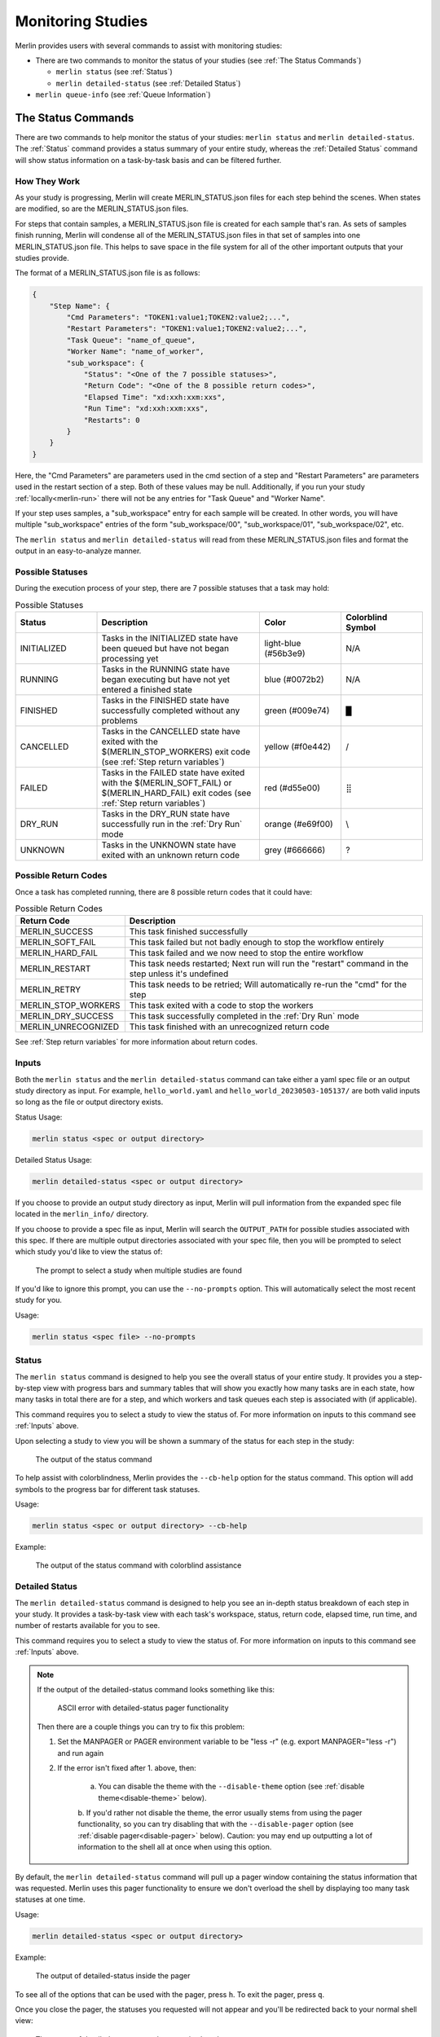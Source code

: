 Monitoring Studies
==================

Merlin provides users with several commands to assist with monitoring studies:

* There are two commands to monitor the status of your studies (see :ref:`The Status Commands`)

  * ``merlin status`` (see :ref:`Status`)

  * ``merlin detailed-status`` (see :ref:`Detailed Status`)

* ``merlin queue-info`` (see :ref:`Queue Information`)

The Status Commands
^^^^^^^^^^^^^^^^^^^

There are two commands to help monitor the status of your studies: ``merlin status`` and ``merlin detailed-status``. The
:ref:`Status` command provides a status summary of your entire study, whereas the :ref:`Detailed Status` command will show status information
on a task-by-task basis and can be filtered further.

How They Work
+++++++++++++

As your study is progressing, Merlin will create MERLIN_STATUS.json files for each step behind the scenes. When states are modified, so are the
MERLIN_STATUS.json files.

For steps that contain samples, a MERLIN_STATUS.json file is created for each sample that's ran. As sets of samples finish running, Merlin will
condense all of the MERLIN_STATUS.json files in that set of samples into one MERLIN_STATUS.json file. This helps to save space in the file system
for all of the other important outputs that your studies provide.

.. _status-file-format:

The format of a MERLIN_STATUS.json file is as follows:

.. code-block:: json

    {
        "Step Name": {
            "Cmd Parameters": "TOKEN1:value1;TOKEN2:value2;...",
            "Restart Parameters": "TOKEN1:value1;TOKEN2:value2;...",
            "Task Queue": "name_of_queue",
            "Worker Name": "name_of_worker",
            "sub_workspace": {
                "Status": "<One of the 7 possible statuses>",
                "Return Code": "<One of the 8 possible return codes>",
                "Elapsed Time": "xd:xxh:xxm:xxs",
                "Run Time": "xd:xxh:xxm:xxs",
                "Restarts": 0
            }
        }
    }

Here, the "Cmd Parameters" are parameters used in the cmd section of a step and "Restart Parameters" are parameters used in the restart
section of a step. Both of these values may be null. Additionally, if you run your study :ref:`locally<merlin-run>` there will not be any
entries for "Task Queue" and "Worker Name".

If your step uses samples, a "sub_workspace" entry for each sample will be created. In other words, you will have multiple "sub_workspace"
entries of the form "sub_workspace/00", "sub_workspace/01", "sub_workspace/02", etc.

The ``merlin status`` and ``merlin detailed-status`` will read from these MERLIN_STATUS.json files and format the output in an easy-to-analyze
manner.

Possible Statuses
+++++++++++++++++

During the execution process of your step, there are 7 possible statuses that a task may hold:

.. role:: red

.. role:: orange

.. role:: yellow

.. role:: green

.. role:: blue

.. role:: light-blue

.. role:: grey

.. list-table:: Possible Statuses
    :widths: 20 40 20 20
    :header-rows: 1

    * - Status
      - Description
      - Color
      - Colorblind Symbol
    * - INITIALIZED
      - Tasks in the INITIALIZED state have been queued but have not began processing yet
      - :light-blue:`light-blue (#56b3e9)`
      - N/A
    * - RUNNING
      - Tasks in the RUNNING state have began executing but have not yet entered a finished state
      - :blue:`blue (#0072b2)`
      - N/A
    * - FINISHED
      - Tasks in the FINISHED state have successfully completed without any problems
      - :green:`green (#009e74)`
      - █
    * - CANCELLED
      - Tasks in the CANCELLED state have exited with the $(MERLIN_STOP_WORKERS) exit code (see :ref:`Step return variables`)
      - :yellow:`yellow (#f0e442)`
      - /
    * - FAILED
      - Tasks in the FAILED state have exited with the $(MERLIN_SOFT_FAIL) or $(MERLIN_HARD_FAIL) exit codes (see :ref:`Step return variables`)
      - :red:`red (#d55e00)`
      - ⣿
    * - DRY_RUN
      - Tasks in the DRY_RUN state have successfully run in the :ref:`Dry Run` mode
      - :orange:`orange (#e69f00)`
      - \\
    * - UNKNOWN
      - Tasks in the UNKNOWN state have exited with an unknown return code
      - :grey:`grey (#666666)`
      - ?

Possible Return Codes
+++++++++++++++++++++

Once a task has completed running, there are 8 possible return codes that it could have:

.. list-table:: Possible Return Codes
    :widths: 25 75
    :header-rows: 1

    * - Return Code
      - Description
    * - MERLIN_SUCCESS
      - This task finished successfully
    * - MERLIN_SOFT_FAIL
      - This task failed but not badly enough to stop the workflow entirely
    * - MERLIN_HARD_FAIL
      - This task failed and we now need to stop the entire workflow
    * - MERLIN_RESTART
      - This task needs restarted; Next run will run the "restart" command in the step unless it's undefined
    * - MERLIN_RETRY
      - This task needs to be retried; Will automatically re-run the "cmd" for the step
    * - MERLIN_STOP_WORKERS
      - This task exited with a code to stop the workers
    * - MERLIN_DRY_SUCCESS
      - This task successfully completed in the :ref:`Dry Run` mode
    * - MERLIN_UNRECOGNIZED
      - This task finished with an unrecognized return code

See :ref:`Step return variables` for more information about return codes.

Inputs
++++++

Both the ``merlin status`` and the ``merlin detailed-status`` command can take either a yaml spec file or an output study directory as input.
For example, ``hello_world.yaml`` and ``hello_world_20230503-105137/`` are both valid inputs so long as the file or output directory exists.

Status Usage:

.. code-block:: bash

  merlin status <spec or output directory>

Detailed Status Usage:

.. code-block:: bash

  merlin detailed-status <spec or output directory>

If you choose to provide an output study directory as input, Merlin will pull information from the expanded spec file located in the
``merlin_info/`` directory.

If you choose to provide a spec file as input, Merlin will search the ``OUTPUT_PATH`` for possible studies associated with this
spec. If there are multiple output directories associated with your spec file, then you will be prompted to select which study you'd
like to view the status of:

.. figure:: ../images/status/multiple-studies.png
  :alt: the prompt to select a study when multiple studies are found

  The prompt to select a study when multiple studies are found

If you'd like to ignore this prompt, you can use the ``--no-prompts`` option. This will automatically select the most recent study for you.

Usage:

.. code-block:: bash

  merlin status <spec file> --no-prompts

Status
++++++

The ``merlin status`` command is designed to help you see the overall status of your entire study. It provides you a step-by-step view with
progress bars and summary tables that will show you exactly how many tasks are in each state, how many tasks in total there are for a step,
and which workers and task queues each step is associated with (if applicable).

This command requires you to select a study to view the status of. For more information on inputs to this command see :ref:`Inputs` above.

Upon selecting a study to view you will be shown a summary of the status for each step in the study:

.. figure:: ../images/status/status.png
  :alt: the output of the merlin status command

  The output of the status command

To help assist with colorblindness, Merlin provides the ``--cb-help`` option for the status command. This option will add symbols to the progress
bar for different task statuses.

Usage:

.. code-block:: bash

  merlin status <spec or output directory> --cb-help

Example: 

.. figure:: ../images/status/cb-help.png
  :alt: the output of the merlin status command with the cb-help option enabled

  The output of the status command with colorblind assistance

Detailed Status
+++++++++++++++

The ``merlin detailed-status`` command is designed to help you see an in-depth status breakdown of each step in your study. It provides a task-by-task
view with each task's workspace, status, return code, elapsed time, run time, and number of restarts available for you to see.

This command requires you to select a study to view the status of. For more information on inputs to this command see :ref:`Inputs` above.

.. _manpager-note:

.. note::
    If the output of the detailed-status command looks something like this:

    .. figure:: ../images/detailed-status/ascii-error.png
      :alt: ASCII error with pager functionality

      ASCII error with detailed-status pager functionality

    Then there are a couple things you can try to fix this problem:

    1. Set the MANPAGER or PAGER environment variable to be "less -r" (e.g. export MANPAGER="less -r") and run again

    2. If the error isn't fixed after 1. above, then:

        a. You can disable the theme with the ``--disable-theme`` option (see :ref:`disable theme<disable-theme>` below).

        b. If you'd rather not disable the theme, the error usually stems from using the pager functionality, so you can
        try disabling that with the ``--disable-pager`` option (see :ref:`disable pager<disable-pager>` below).
        Caution: you may end up outputting a lot of information to the shell all at once when using this option.

By default, the ``merlin detailed-status`` command will pull up a pager window containing the status information that was requested. Merlin uses this pager
functionality to ensure we don't overload the shell by displaying too many task statuses at one time.

Usage:

.. code-block:: bash

  merlin detailed-status <spec or output directory>

Example:

.. figure:: ../images/detailed-status/inside-pager.png
  :alt: detailed-status output inside pager

  The output of detailed-status inside the pager

To see all of the options that can be used with the pager, press ``h``. To exit the pager, press ``q``.

Once you close the pager, the statuses you requested will not appear and you'll be redirected back to your normal
shell view:

.. figure:: ../images/detailed-status/outside-pager.png
  :alt: detailed-status output outside pager

  The output of detailed-status once the pager is closed

Display Options
---------------

The merlin status command comes equipped with four options to help modify the display output: ``--disable-pager``, ``--disable-theme``,
``--layout``, and ``--no-prompts``. These options can all be used together or by themselves.

.. _disable-pager:

.. warning::

  The ``--disable-pager`` option could cause you to unintentionally output thousands of task statuses to stdout, which may overload the shell with output.
  Merlin tries to help prevent this with :ref:`prompts for additional filters<disable-pager-prompts>` but you should still use caution.

The ``--disable-pager`` option allows you to turn off the pager functionality that is on by default. This will redirect the detailed-status output
to stdout rather than the pager.

Usage:

.. code-block:: bash

  merlin detailed-status <spec or output directory> --disable-pager

Example:

.. figure:: ../images/detailed-status/disable-pager.png
  :alt: the output of detailed-status command with the disable-pager option enabled

  Output of detailed-status with the disable-pager option enabled

.. _disable-pager-prompts:

When using this option you may unintentionally output a lot of information to the shell which could cause problems.
To help prevent issues from too much information being printed, Merlin will prompt you to further filter your output if there are more than 250 task statuses
to display:

.. figure:: ../images/detailed-status/prompt.png
  :alt: the prompt that's displayed when too many tasks are found with disable-pager

  The prompt that's displayed when too many tasks are found with disable-pager enabled

If you'd like to cancel the filter and the display entirely, press ``c``. If you don't wish to filter and just want to display your tasks, press ``n`` (again, 
BE CAUTIOUS when using this option). If you decide that filtering your tasks would be a better option, press ``y`` and you'll see the following filter options:

.. figure:: ../images/detailed-status/filter-prompt.png
  :alt: the prompt with the filter options

  The prompt asking for you to provide filters

.. note::

  If you put "E" or "EXIT" anywhere in the prompt, no filters will be applied and you'll be returned to the original prompt. For example, entering "FAILED, 
  E, CANCELLED" will return you to the original prompt without filtering anything.


Here, the filters are equivalent to certain :ref:`Filter Options`:

* Limiting the number of tasks to display = ``--max-tasks``

* Filtering by status = ``--task-status``

* Filtering by return code = ``--return-code``

It's possible to combine different filter types here. For example, a valid filter could be "FAILED, STOP_WORKERS" which would show any tasks with a "FAILED"
status AND any tasks with a "STOP_WORKERS" return code.

If you put "MAX_TASKS" anywhere in your filter, you'll receive another prompt asking you for an integer greater than 0 to set as the limit on the number of
tasks to display:

.. figure:: ../images/detailed-status/max-tasks-prompt.png
  :alt: the prompt when MAX_TASKS is selected

  The prompt asking you to provide a max-tasks limit

To avoid any of the prompts discussed above, use the ``--no-prompts`` option. Again, BE CAUTIOUS using this option with the ``--disable-pager`` option.

Usage:

.. code-block:: bash

  merlin detailed-status <spec or output directory> --disable-pager --no-prompts

.. _disable-theme:

The ``--disable-theme`` option allows you to disable the color scheme used in the output of the detailed-status command:

Usage:

.. code-block:: bash

  merlin detailed-status <spec or output directory> --disable-theme

Example:

.. figure:: ../images/detailed-status/disable-theme.png
  :alt: the output of detailed-status command with the disable-theme option enabled

  The output of the detailed-status command with the disable-theme option enabled

By default, the ``merlin detailed-status`` command separates tasks on a step-by-step basis. To change this and group all of the tasks together, you can use
the ``--layout table`` option.

Usage:

.. code-block:: bash

  merlin detailed-status <spec or output directory> --layout <table or default>

Example:

.. figure:: ../images/detailed-status/layout-table.png
  :alt: the output of detailed-status command with the table layout selected

  The output of the detailed-status command with the table layout

Filter Options
--------------

There are six filter options with the detailed-status command: ``--max-tasks``, ``--return-code``, ``--steps``,
``--task-queues``, ``--task-status``, and ``--workers``. These filters can be used together or by themselves.

.. note::

  In the following images below, the ``--disable-pager`` filter is used. This is simply to show all of the output of the detailed-status
  filters in one place. It is NOT required when using the filter options.

  If you don't use the ``--disable-pager`` option but you get weird output with the pager, see the :ref:`note<manpager-note>` above for
  instructions on how to fix that.

The ``--max-tasks`` filter allows you to limit how many tasks are displayed in the output. This filter takes in an integer as input
which represents the maximum number of tasks you'd like to display.

Usage:

.. code-block:: bash

  merlin detailed-status <spec or output directory> --max-tasks <integer greater than 0>

Example:

.. figure:: ../images/detailed-status/filter-max-tasks.png
  :alt: output of the detailed-status command with the max-tasks filter

  The output of the detailed-status command with the max-tasks set to 5

The ``--return-code`` filter allows you to search for tasks with a certain return code. This filter can take one or more return codes as
input. Valid inputs include: SUCCESS, SOFT_FAIL, HARD_FAIL, STOP_WORKERS, RESTART, RETRY, DRY_SUCCESS, and UNRECOGNIZED.

Usage:

.. code-block:: bash

  merlin detailed-status <spec or output directory> --return-code <one or more of the valid inputs listed above>

Example:

.. figure:: ../images/detailed-status/filter-return-code.png
  :alt: output of the detailed-status command with the return-code filter

  The output of the detailed-status command when filtering by the SOFT_FAIL return code

The ``--steps`` filter allows you to view status information about each task that was ran for a step. This flag can take one or multiple
steps as input. If a step provided cannot be found, that step will be removed from the filter.

Usage:

.. code-block:: bash

  merlin detailed-status <spec or output directory> --steps <step name(s)>

Example:

.. figure:: ../images/detailed-status/filter-steps.png
  :alt: output of the detailed-status command with the steps filter

  The output of the detailed-status command when filtering by two steps named "just_samples" and "failed_step"

The ``--task-queues`` filter allows you to search for tasks that are assigned to certain task queues. This filter can take one or more
queues as input. If a queue provided cannot be found, that queue will be removed from the filter.

Usage:

.. code-block:: bash

  merlin detailed-status <spec or output directory> --task-queues <queue name(s)>

Example:

.. figure:: ../images/detailed-status/filter-task-queues.png
  :alt: output of the detailed-status command with the task-queues filter

  The output of the detailed-status command when filtering by a task queue named "hello_queue"

The ``--task-status`` filter allows you to search for tasks with a certain status. This filter can take one or more statuses as input.
Valid inputs include: INITIALIZED, RUNNING, FINISHED, FAILED, CANCELLED, DRY_RUN, and UNKNOWN.

Usage:

.. code-block:: bash

  merlin detailed-status <spec or output directory> --task-status <one or more of the valid inputs listed above>

Example:

.. figure:: ../images/detailed-status/filter-task-status.png
  :alt: output of the detailed-status command with the task-status filter

  The output of the detailed-status command when filtering by the UNKNOWN and CANCELLED task statuses

The ``--workers`` filter allows you to search for tasks that are being run or were ran by certain celery workers. This filter can take
one or more worker names as input. If a worker provided cannot be found, that worker will be removed from the filter.

Usage:

.. code-block:: bash

  merlin detailed-status <spec or output directory> --workers <worker name(s)>

Example:

.. figure:: ../images/detailed-status/filter-workers.png
  :alt: output of the detailed-status command with the workers filter

  The output of the detailed-status command when filtering by a worker with the name "failed_step_worker"

Dumping Status Info to Output Files
+++++++++++++++++++++++++++++++++++

Both status commands in Merlin allow you to dump to an output file. This output file must be either a .csv or a .json file.

Example JSON dump:

.. code-block:: bash

  merlin status my_study_output/ --dump status.json

When dumping to a file that DOES NOT yet exist, Merlin will create that file for you and populate it with the requested status info.

When dumping to a file that DOES exist, Merlin will append the requested status information to that file. You can differentiate between separate
dump calls by looking at the timestamps of the dumps. For CSV files this timestamp exists in the "Time of Status" column (see
:ref:`Status CSV Dump Format` below) and for JSON files this timestamp will be the top level key to the status entry (see
:ref:`Status JSON Dump Format` below).

If you use the ``--dump`` option with ``merlin detailed-status`` and DON'T provide any filters, this will provide the same output in the
file you're dumping to as it would if you used ``--dump`` with ``merlin status``.

If you use the ``--dump`` option with ``merlin detailed-status`` and you DO provide filters, only the statuses that match your filters
will be written to the dump file.

Status CSV Dump Format
----------------------

The format of a CSV dump file for statuses is as follows:

.. code-block::

  Time of Status,Step Name,Step Workspace,Status,Return Code,Elapsed Time,Run Time,Restarts,Cmd Parameters,Restart Parameters,Task Queue,Worker Name

The image below shows an example of dumping the status info of tasks with FAILED task statuses to a csv file, and then displaying that csv file using
the `rich-cli library <https://github.com/Textualize/rich-cli>`_:

.. figure:: ../images/detailed-status/dump-csv.png
  :alt: example of dumping to a csv file and outputting it's contents

  An example showcasing how to do a filtered csv dump and view it's contents

Status JSON Dump Format
-----------------------

The format of a JSON dump file for statuses is almost exactly the same as the :ref:`format of the MERLIN_STATUS.json files<status-file-format>`.
The only difference is that each entry begins with a date:

.. code-block:: json

  { 
    "YYYY-MM-DD HH:MM:SS": {
      "Step Name": {
        "Cmd Parameters": "TOKEN1:value1;TOKEN2:value2;...",
        "Restart Parameters": "TOKEN1:value1;TOKEN2:value2;...",
        "Task Queue": "name_of_queue",
        "Worker Name": "name_of_worker",
        "sub_workspace": {
            "Status": "<One of the 7 possible statuses>",
            "Return Code": "<One of the 8 possible return codes>",
            "Elapsed Time": "xd:xxh:xxm:xxs",
            "Run Time": "xd:xxh:xxm:xxs",
            "Restarts": 0
        }
      }
    }
  }

The image below shows an example of dumping the status info of tasks with FAILED task statuses to a json file, and then displaying that json file using
the `rich-cli library <https://github.com/Textualize/rich-cli>`_:

.. figure:: ../images/detailed-status/dump-json.png
  :alt: example of dumping to a json file and outputting it's contents

  An example showcasing how to do a filtered json dump and view it's contents

Vars and Task Server Options
++++++++++++++++++++++++++++

Much like other :ref:`Merlin commands<Command line>`, you can use the ``--vars`` option to modify variables in your study from the command line with both status
commands. The list is space-delimited and should be given after the input yaml file. For example, to modify the ``OUTPUT_PATH`` variable from
the command line, you can use:

.. code-block:: bash
  
  merlin status my_spec.yaml --vars OUTPUT_PATH=new_output_path

This will tell Merlin to check ``new_output_path`` for existing study output directories associated with ``my_spec.yaml``.

Additionally, to modify the task server from the command line you can use the ``--task-server`` option. However, the only currently available
option for task server is celery so you most likely will not want to use this option.

Queue Information
^^^^^^^^^^^^^^^^^

Merlin provides users with the ``merlin queue-info`` command to help monitor celery queues. This command will list queue statistics in a table format
where the columns are as follows: queue name, number of tasks in this queue, number of workers connected to this queue.

The default functionality of this command is to display queue statistics for active queues.

Usage:

.. code-block:: bash

  merlin queue-info

Example output with no active queues:

.. figure:: ../images/queue-info/no-active-queues.png
  :alt: the queue-info output when no queues are active

  The output of the queue-info command when no queues are active

Example output with active queues:

.. figure:: ../images/queue-info/active-queues.png
  :alt: the queue-info output when there are active queues

  The output of the queue-info command when there are active queues

If you know exactly what queues you want to check on, you can use the ``--specific-queues`` option to list
one or more queues to view.

Usage:

.. code-block:: bash

  merlin queue-info --specific-queues <queue name(s)>

Example:

.. figure:: ../images/queue-info/specific-queues-active.png
  :alt: the queue-info output using the specific-queues option with active queues

  The output when using the specific-queues option to query two active queues named "hello_queue" and "goodbye_queue"

If you ask for queue-info of inactive queues with the ``--specific-queues`` option, a table format will still
be output for you.

Example:

.. figure:: ../images/queue-info/specific-queues-inactive.png
  :alt: the queue-info output using the specific-queues option with inactive queues

  The output when using the specific-queues option to query two inactive queues named "hello_queue" and "goodbye_queue"

To modify the task server from the command line you can use the ``--task-server`` option. However, the only currently available
option for task server is celery so you most likely will not want to use this option.

Specification Options
+++++++++++++++++++++

There are three options that revolve around using a spec file to query queue information: ``--specification``, ``--steps``,
and ``--vars``.

.. note::

  The ``--steps`` and ``--vars`` options MUST be used alongside the ``--specification`` option. They CANNOT be used by themselves.

Using the ``--specification`` option allows you to query queue statistics for queues that only exist in the spec file you provide.
This is the same functionality as the ``merlin status`` command prior to the release of Merlin v1.11.0.

Usage:

.. code-block:: bash

  merlin queue-info --specification <spec file>

Example:

.. figure:: ../images/queue-info/specification-option.png
  :alt: output of the queue-info command using the specification option

  Output of the queue-info command using the specification option

If you'd like to see queue information for queues that are attached to specific steps in your workflow, use the ``--steps`` option.
This option MUST be used alongside the ``--specification`` option.

Usage:

.. code-block:: bash

  merlin queue-info --specification <spec file> --steps <step name(s)>

Say I have a spec file with steps named ``step_1`` through ``step_4`` and each step is attached to a different queue. In this scenario ``step_1``
and ``step_4`` are attached to ``hello_queue`` and the default Merlin queue respectively. Using the ``--steps`` option for these two steps
gives us:

.. figure:: ../images/queue-info/steps-option.png
  :alt: output of queue-info using the steps option

  Output of the queue-info command using the steps option to query steps named step_1 and step_4 of a workflow

The ``--vars`` option can be used to modify any variables defined in your spec file from the CLI. This option MUST be used alongside the
``--specification`` option. The list is space-delimited and should be given after the input yaml file.

Usage:

.. code-block:: bash

  merlin queue-info --specification <spec file> --vars QUEUE_VAR=new_queue_var_value

Dumping Queue Info to Output Files
++++++++++++++++++++++++++++++++++

Much like the two status commands, the ``queue-info`` command provides a way to dump the queue statistics to an output file.

Example CSV dump:

.. code-block:: bash

  merlin queue-info --dump queue-info.csv

When dumping to a file that DOES NOT yet exist, Merlin will create that file for you and populate it with the queue statistics you requested.

When dumping to a file that DOES exist, Merlin will append the requested queue statistics to that file. You can differentiate between separate
dump calls by looking at the timestamps of the dumps. For CSV files this timestamp exists in the "Time" column (see
:ref:`Queue Info CSV Dump Format` below) and for JSON files this timestamp will be the top level key to the queue info entry (see
:ref:`Queue Info JSON Dump Format` below).

Using any of the ``--specific-steps``, ``--specification``, or ``--steps`` options will modify the output that's written to the output file.

Queue Info CSV Dump Format
--------------------------

The format of a CSV dump file for queue information is as follows:

.. code-block::

  Time,[merlin]_<queue_name>:tasks,[merlin]_<queue_name>:consumers

The <queue_name>:tasks and <queue_name>:consumers columns will be created for each queue that's listed in the queue-info output at the time of
your dump.

The image below shows an example of dumping the queue statistics of active queues to a csv file, and then displaying that csv file using
the `rich-cli library <https://github.com/Textualize/rich-cli>`_:

.. figure:: ../images/queue-info/dump-csv.png
  :alt: example of dumping queue info to a csv file and outputting it's contents

  An example showcasing how to do a csv dump of active queue statistics and view it's contents

Queue Info JSON Dump Format
---------------------------

The format of a JSON dump file for queue information is as follows:

.. code-block:: json

  { 
    "YYYY-MM-DD HH:MM:SS": {
      "[merlin]_queue_name": {
        "tasks": 0
        "consumers": 1
      }
    }
  }

The values of the "tasks" and "consumers" fields may differ in your output.

The image below shows an example of dumping the queue info to a json file, and then displaying that json file using
the `rich-cli library <https://github.com/Textualize/rich-cli>`_:

.. figure:: ../images/queue-info/dump-json.png
  :alt: example of dumping to a json file and outputting it's contents

  An example showcasing how to do json dump of active queue statistics and view it's contents